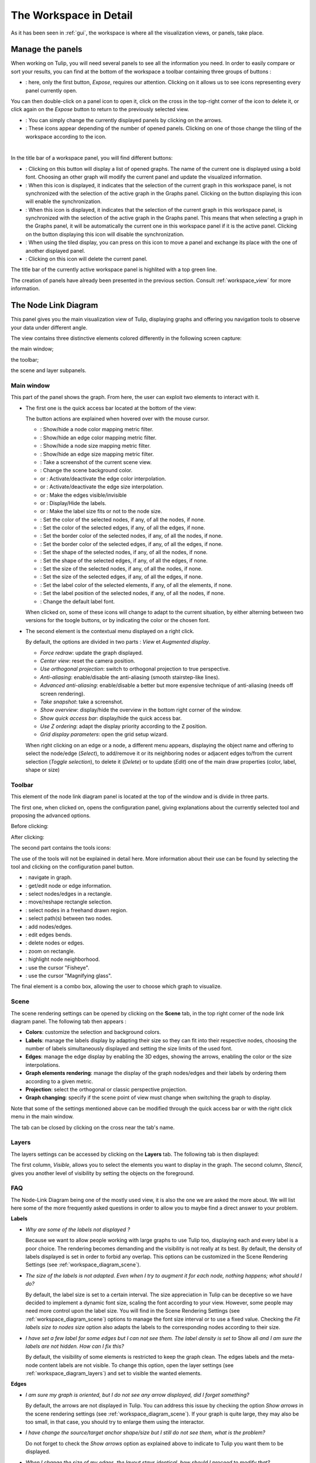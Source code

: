 .. _workspace:

***********************
The Workspace in Detail
***********************

As it has been seen in :ref:`gui`, the workspace is where all the visualization views, or panels, take place. 


.. _workspace_panel:

Manage the panels
=================

.. |icon_workspace_macros| image:: _images/icon_workspace_macros.png
.. |icon_panel_arrow| image:: _images/icon_panel_arrow.png
.. |icon_panels| image:: _images/icon_panels.png
.. |icon_close_panel| image:: _images/icon_close_panel.png
.. |icon_move_panel| image:: _images/icon_move_panel.png
.. |icon_list_graph| image:: _images/icon_list_graph.png
.. |icon_link| image:: _images/i_link.png
.. |icon_unlink| image:: _images/i_unlink.png

When working on Tulip, you will need several panels to see all the information you need. In order to easily compare or sort your results, you can find at the bottom of the workspace a toolbar containing three groups of buttons :

* |icon_workspace_macros|: here, only the first button, *Expose*, requires our attention. Clicking on it allows us to see icons representing every panel currently open.

.. image:: _images/i_workspace_expose.png
    :width: 600

You can then double-click on a panel icon to open it, click on the cross in the top-right corner of the icon to delete it, or click again on the *Expose* button to return to the previously selected view.

* |icon_panel_arrow|: You can simply change the currently displayed panels by clicking on the arrows.

* |icon_panels|: These icons appear depending of the number of opened panels. Clicking on one of those change the tiling of the workspace according to the icon.

.. image:: _images/i_workspace_6panels.png
    :width: 600

|

In the title bar of a workspace panel, you will find different buttons:

* |icon_list_graph|: Clicking on this button will display a list of opened graphs. The name of the current one is displayed using a bold font. Choosing an other graph will modify the current panel and update the visualized information.

* |icon_unlink|: When this icon is displayed, it indicates that the selection of the current graph in this workspace panel, is not synchronized with the selection of the active graph in the Graphs panel. Clicking on the button displaying this icon will enable the synchronization.

* |icon_link|: When this icon is displayed, it indicates that the selection of the current graph in this workspace panel, is synchronized with the selection of the active graph in the Graphs panel. This means that when selecting a graph in the Graphs panel, it will be automatically the current one in this workspace panel if it is the active panel. Clicking on the button displaying this icon will disable the synchronization.

* |icon_move_panel|: When using the tiled display, you can press on this icon to move a panel and exchange its place with the one of another displayed panel. 

* |icon_close_panel|: Clicking on this icon will delete the current panel.

The title bar of the currently active workspace panel is highlited with a top green line.

The creation of panels have already been presented in the previous section. Consult :ref:`workspace_view` for more information.


.. _workspace_diagram:

The Node Link Diagram
=====================

.. image:: _images/i_workspace-node_link_diagram.png
    :width: 600

.. |l_red| image:: _images/legend_red.png
    :width: 32
.. |l_yel| image:: _images/legend_yellow.png
    :width: 32
.. |l_pur| image:: _images/legend_purple.png
    :width: 32
.. |l_blu| image:: _images/legend_blue.png
    :width: 32

This panel gives you the main visualization view of Tulip, displaying graphs and offering you navigation tools to observe your data under different angle.

The view contains three distinctive elements colored differently in the following screen capture:

.. image:: _images/i_workspace-node_link_diagram-main_window.png
    :width: 400

|l_blu| the main window;

|l_red| the toolbar; 

|l_yel| the scene and layer subpanels.

.. _workspace_diagram_main:

Main window
-----------

.. |icon_wsm_map_node_color| image:: ../../library/tulip-gui/resources/icons/20/node_color_interpolation.png
    :width: 20
.. |icon_wsm_map_edge_color| image:: ../../library/tulip-gui/resources/icons/20/edge_color_interpolation.png
    :width: 20
.. |icon_wsm_map_node_size| image:: ../../library/tulip-gui/resources/icons/20/node_size_interpolation.png
    :width: 20
.. |icon_wsm_map_edge_size| image:: ../../library/tulip-gui/resources/icons/20/edge_size_interpolation.png
    :width: 20
.. |icon_wsm_screenshot| image:: ../../library/tulip-gui/resources/icons/20/camera-photo.png
    :width: 20
.. |icon_wsm_back_color| image:: _images/icon_wsm_back_color.png
    :width: 20
.. |icon_wsm_edge_color_interpol_dis| image:: ../../library/tulip-gui/resources/icons/20/color_interpolation_disabled.png
    :width: 20
.. |icon_wsm_edge_color_interpol_en| image:: ../../library/tulip-gui/resources/icons/20/color_interpolation_enabled.png
    :width: 20
.. |icon_wsm_edge_size_interpol_dis| image:: ../../library/tulip-gui/resources/icons/20/size_interpolation_disabled.png
    :width: 20
.. |icon_wsm_edge_size_interpol_en| image:: ../../library/tulip-gui/resources/icons/20/size_interpolation_enabled.png
    :width: 20
.. |icon_wsm_edge_visible_dis| image:: ../../library/tulip-gui/resources/icons/20/edges_disabled.png
    :width: 20
.. |icon_wsm_edge_visible_en| image:: ../../library/tulip-gui/resources/icons/20/edges_enabled.png
    :width: 20
.. |icon_wsm_label_visible_dis| image:: ../../library/tulip-gui/resources/icons/20/labels_disabled.png
    :width: 20
.. |icon_wsm_label_visible_en| image:: ../../library/tulip-gui/resources/icons/20/labels_enabled.png
    :width: 20
.. |icon_wsm_label_size_fit_dis| image:: ../../library/tulip-gui/resources/icons/20/labels_scaled_disabled.png
    :width: 20
.. |icon_wsm_label_size_fit_en| image:: ../../library/tulip-gui/resources/icons/20/labels_scaled_enabled.png
    :width: 20
.. |icon_wsm_node_color_set| image:: ../../library/tulip-gui/resources/icons/20/set_node_color.png
    :width: 20
.. |icon_wsm_edge_color_set| image:: ../../library/tulip-gui/resources/icons/20/set_edge_color.png
    :width: 20
.. |icon_wsm_node_border_color_set| image:: ../../library/tulip-gui/resources/icons/20/set_node_border_color.png
    :width: 20
.. |icon_wsm_edge_border_color_set| image:: ../../library/tulip-gui/resources/icons/20/set_edge_border_color.png
    :width: 20
.. |icon_wsm_node_shape_set| image:: ../../library/tulip-gui/resources/icons/20/set_node_shape.png
    :width: 20
.. |icon_wsm_edge_shape_set| image:: ../../library/tulip-gui/resources/icons/20/set_edge_shape.png
    :width: 20
.. |icon_wsm_node_size_set| image:: ../../library/tulip-gui/resources/icons/20/set_node_size.png
    :width: 20
.. |icon_wsm_edge_size_set| image:: ../../library/tulip-gui/resources/icons/20/set_edge_size.png
    :width: 20
.. |icon_wsm_label_color_set| image:: ../../library/tulip-gui/resources/icons/20/set_label_color.png
    :width: 20
.. |icon_wsm_label_position_set| image:: ../../library/tulip-gui/resources/icons/20/set_label_position.png
    :width: 20
.. |icon_wsm_label_font_set| image:: _images/icon_wsm_label_font_set.png
    :width: 40

.. |i_workspace_rclick_edge| image:: _images/i_workspace_rclick_edge.png
.. |i_workspace_rclick_node| image:: _images/i_workspace_rclick_node.png

This part of the panel shows the graph. From here, the user can exploit two elements to interact with it.

* The first one is the quick access bar located at the bottom of the view:

  .. image:: _images/icon_wsm_toolbar.png
    :width: 600

  The button actions are explained when hovered over with the mouse cursor.

  * |icon_wsm_map_node_color|: Show/hide a node color mapping metric filter.

  * |icon_wsm_map_edge_color|: Show/hide an edge color mapping metric filter.

  * |icon_wsm_map_node_size|: Show/hide a node size mapping metric filter.

  * |icon_wsm_map_edge_size|: Show/hide an edge size mapping metric filter.

  * |icon_wsm_screenshot|: Take a screenshot of the current scene view.

  * |icon_wsm_back_color|: Change the scene background color.

  * |icon_wsm_edge_color_interpol_dis| or |icon_wsm_edge_color_interpol_en|: Activate/deactivate the edge color interpolation.

  * |icon_wsm_edge_size_interpol_dis| or |icon_wsm_edge_size_interpol_en|: Activate/deactivate the edge size interpolation.

  * |icon_wsm_edge_visible_dis| or |icon_wsm_edge_visible_en|: Make the edges visible/invisible

  * |icon_wsm_label_visible_dis| or |icon_wsm_label_visible_en|: Display/Hide the labels.

  * |icon_wsm_label_size_fit_dis| or |icon_wsm_label_size_fit_en|: Make the label size fits or not to the node size.

  * |icon_wsm_node_color_set|: Set the color of the selected nodes, if any, of all the nodes, if none.

  * |icon_wsm_edge_color_set|: Set the color of the selected edges, if any, of all the edges, if none.

  * |icon_wsm_node_border_color_set|: Set the border color of the selected nodes, if any, of all the nodes, if none.

  * |icon_wsm_edge_border_color_set|: Set the border color of the selected edges, if any, of all the edges, if none.

  * |icon_wsm_node_shape_set|: Set the shape of the selected nodes, if any, of all the nodes, if none.

  * |icon_wsm_edge_shape_set|: Set the shape of the selected edges, if any, of all the edges, if none.

  * |icon_wsm_node_size_set|: Set the size of the selected nodes, if any, of all the nodes, if none.

  * |icon_wsm_edge_size_set|: Set the size of the selected edges, if any, of all the edges, if none.

  * |icon_wsm_label_color_set|: Set the label color of the selected elements, if any, of all the elements, if none.

  * |icon_wsm_label_position_set|: Set the label position of the selected nodes, if any, of all the nodes, if none.

  * |icon_wsm_label_font_set|: Change the default label font.

  When clicked on, some of these icons will change to adapt to the current situation, by either alterning between two versions for the toogle buttons, or by indicating the color or the chosen font.

* The second element is the contextual menu displayed on a right click.

  .. image:: _images/i_workspace_rclick.png
    :width: 297

  By default, the options are divided in two parts : *View* et *Augmented display*.

  * *Force redraw*: update the graph displayed.

  * *Center view*: reset the camera position.

  * *Use orthogonal projection*: switch to orthogonal projection to true perspective.

  * *Anti-aliasing*: enable/disable the anti-aliasing (smooth stairstep-like lines).

  * *Advanced anti-aliasing*: enable/disable a better but more expensive technique of anti-aliasing (needs off screen rendering).

  * *Take snapshot*: take a screenshot.

  * *Show overview*: display/hide the overview in the bottom right corner of the window.

  * *Show quick access bar*: display/hide the quick access bar.

  * *Use Z ordering*: adapt the display priority according to the Z position.

  * *Grid display parameters*: open the grid setup wizard.

  When right clicking on an edge or a node, a different menu appears, displaying the object name and offering to select the node/edge (*Select*), to add/remove it or its neighboring nodes or adjacent edges to/from the current selection (*Toggle selection*), to delete it (*Delete*) or to update (*Edit*) one of the main draw properties (color, label, shape or size)


  |i_workspace_rclick_edge|    |i_workspace_rclick_node|


.. _workspace_diagram_toolbar:

Toolbar
-------

.. |icon_wst_navigate_graph| image:: ../../library/tulip-gui/resources/icons/i_navigation.png
    :width: 20
.. |icon_wst_get_edit_info| image:: ../../library/tulip-gui/resources/icons/i_select.png
    :width: 20
.. |icon_wst_select_rect| image:: ../../library/tulip-gui/resources/icons/i_selection.png
    :width: 20
.. |icon_wst_move_reshape| image:: ../../library/tulip-gui/resources/icons/i_move.png
    :width: 20
.. |icon_wst_select_free| image:: ../../plugins/interactor/MouseLassoNodesSelector/i_lasso.png
    :width: 20
.. |icon_wst_select_short_path| image:: ../../plugins/interactor/PathFinder/designer/pathfinder.png
    :width: 20
.. |icon_wst_add_nodes_edges| image:: ../../library/tulip-gui/resources/icons/i_addedge.png
    :width: 20
.. |icon_wst_edit_edge_bends| image:: ../../library/tulip-gui/resources/icons/i_bends.png
    :width: 20
.. |icon_wst_delete_nodes_edges| image:: ../../library/tulip-gui/resources/icons/i_del.png
    :width: 20
.. |icon_wst_zoom_rect| image:: ../../library/tulip-gui/resources/icons/i_zoom.png
    :width: 20
.. |icon_wst_highlight_neighbor| image:: ../../plugins/interactor/NeighborhoodHighlighter/i_neighborhood_highlighter.png
    :width: 20
.. |icon_wst_fisheye| image:: ../../plugins/interactor/FishEye/i_fisheye.png
    :width: 20
.. |icon_wst_magnify_glass| image:: ../../plugins/interactor/MouseMagnifyingGlass/i_magnifying_glass.png
    :width: 20

This element of the node link diagram panel is located at the top of the window and is divide in three parts.

The first one, when clicked on, opens the configuration panel, giving explanations about the currently selected tool and proposing the advanced options.

Before clicking:

.. image:: _images/i_workspace_toolbar_configuration.png

After clicking:
	   
.. image:: _images/i_workspace_toolbar_configuration_clicked.png

The second part contains the tools icons:

.. image:: _images/icon_wst_toolbar.png

The use of the tools will not be explained in detail here. More information about their use can be found by selecting the tool and clicking on the configuration panel button.

* |icon_wst_navigate_graph|: navigate in graph.

* |icon_wst_get_edit_info|: get/edit node or edge information.

* |icon_wst_select_rect|: select nodes/edges in a rectangle.

* |icon_wst_move_reshape|: move/reshape rectangle selection.

* |icon_wst_select_free|: select nodes in a freehand drawn region.

* |icon_wst_select_short_path|: select path(s) between two nodes.

* |icon_wst_add_nodes_edges|: add nodes/edges.

* |icon_wst_edit_edge_bends|: edit edges bends.

* |icon_wst_delete_nodes_edges|: delete nodes or edges.

* |icon_wst_zoom_rect|: zoom on rectangle.

* |icon_wst_highlight_neighbor|: highlight node neighborhood.

* |icon_wst_fisheye|: use the cursor "Fisheye".

* |icon_wst_magnify_glass|: use the cursor "Magnifying glass".

The final element is a combo box, allowing the user to choose which graph to visualize.

.. image:: _images/i_workspace_toolbar_list.png
    :width: 300

.. image:: _images/i_workspace_toolbar_list_clicked.png
    :width: 300

.. _workspace_diagram_scene:

Scene
-----

The scene rendering settings can be opened by clicking on the **Scene** tab, in the top right corner of the node link diagram panel. The following tab then appears :

.. image:: _images/i_workspace_scene.png


* **Colors**: customize the selection and background colors.

* **Labels**: manage the labels display by adapting their size so they can fit into their respective nodes, choosing the number of labels simultaneously displayed and setting the size limits of the used font. 

* **Edges**: manage the edge display by enabling the 3D edges, showing the arrows, enabling the color or the size interpolations.

* **Graph elements rendering**: manage the display of the graph nodes/edges and their labels by ordering them according to a given metric. 

* **Projection**: select the orthogonal or classic perspective projection.

* **Graph changing**: specify if the scene point of view must change when switching the graph to display.

Note that some of the settings mentioned above can be modified through the quick access bar or with the right click menu in the main window.

The tab can be closed by clicking on the cross near the tab's name.
	

.. _workspace_diagram_layers:

Layers
------

The layers settings can be accessed by clicking on the **Layers** tab. The following tab is then displayed:

.. image:: _images/i_workspace_layers.png
    :width: 450

The first column, *Visible*, allows you to select the elements you want to display in the graph. The second column, *Stencil*, gives you another level of visibility by setting the objects on the foreground. 


.. _workspace_diagram_faq:

FAQ
---

The Node-Link Diagram being one of the mostly used view, it is also the one we are asked the more about. We will list here some of the more frequently asked questions in order to allow you to maybe find a direct answer to your problem.

**Labels**

* *Why are some of the labels not displayed ?*

  Because we want to allow people working with large graphs to use Tulip too, displaying each and every label is a poor choice.
  The rendering becomes demanding and the visibility is not really at its best. 
  By default, the density of labels displayed is set in order to forbid any overlap. 
  This options can be customized in the Scene Rendering Settings (see :ref:`workspace_diagram_scene`).


* *The size of the labels is not adapted. Even when I try to augment it for each node, nothing happens; what should I do?*

  By default, the label size is set to a certain interval. The size appreciation in Tulip can be deceptive so we have decided to implement a dynamic font size, scaling the font according to your view. However, some people may need more control upon the label size. You will find in the Scene Rendering Settings (see :ref:`workspace_diagram_scene`) options to manage the font size interval or to use a fixed value. Checking the *Fit labels size to nodes size* option also adapts the labels to the corresponding nodes according to their size.

* *I have set a few label for some edges but I can not see them. The label density is set to* Show all *and I am sure the labels are not hidden. How can I fix this?*

  By default, the visibility of some elements is restricted to keep the graph clean. The edges labels and the meta-node content labels are not visible. To change this option, open the layer settings (see :ref:`workspace_diagram_layers`) and set to visible the wanted elements.

**Edges**

* *I am sure my graph is oriented, but I do not see any arrow displayed, did I forget something?*

  By default, the arrows are not displayed in Tulip. You can address this issue by checking the option *Show arrows* in the scene rendering settings (see :ref:`workspace_diagram_scene`). If your graph is quite large, they may also be too small, in that case, you should try to enlarge them using the |icon_wst_get_edit_info| interactor.

* *I have change the source/target anchor shape/size but I still do not see them, what is the problem?*

  Do not forget to check the *Show arrows* option as explained above to indicate to Tulip you want them to be displayed.

* *When I change the size of my edges, the layout stays identical, how should I proceed to modify that?*

  Just like the color and the arrows issues, the program will not use the size value given for each edge if the size interpolation is enable. To resolve your issue, click on the size interpolation icon (|icon_wsm_edge_size_interpol_en|) in the quick access menu (see :ref:`workspace_diagram_main`) or check/uncheck the *Enable size interpolation* option in the Scene Rendering Settings (see :ref:`workspace_diagram_scene`).

**Color/Transparancy**

* *I can not see the edges/nodes. Changing their color is not helping, what happened?*

  Before changing every parameter in your graph, check if the edges/nodes are *visible*. This option can be verified by checking the *Nodes* and *Edges* box in the column *Visible* in the *Layer* panel. For the edges, clicking on |icon_wsm_edge_visible_dis| in the quick access bar will realize the same action.

  If you have change the nodes or edges color manually, maybe you also have modified the alpha component, changing the color to be transparent. Selecting the edges or nodes and setting the alpha value to 255 in the color picker should solve the issue. Use the icons |icon_wsm_node_color_set| and |icon_wsm_edge_color_set| to do so.

* *I have changed the edge color but nothing happens, what is the problem?*

  Tulip provides an option to colorize the edges using an interpolation. When this option is selected, the edge color is set to match its in and out nodes colors. You can activate/deactivate this option by clicking on |icon_wsm_edge_color_interpol_en| in the quick access bar (see :ref:`workspace_diagram_main`) or by checking/unchecking the option in the Scene Rendering Settings (see :ref:`workspace_diagram_scene`).

* *I do not like the selection color or the default node color, any suggestion ?*

  The selection and default color can be customized in the *Preferences* window. To open it, go through the *Edit* menu and the *Preferences* element. More information in :ref:`preferences`.
  


.. _workspace_spreadsheet:

Spreadsheet view
================

This panel displays the properties of the nodes and edges of the graph.

.. image:: _images/i_workspace-spreadsheet.png
    :width: 600


.. _workspace_spreadsheet_main:

Main window
-----------

Properties are an important concept in Tulip, they are used to store information about each node and edge. By convention, the properties used by the rendering engine begin with the “view” prefix but it is possible to define an unlimited number of additional properties to your convenience. 

Here is the list of all the rendering properties (e : used with edges, n: used with nodes):

* *viewBorderColor*: border color (e/n).

* *viewBorderWidth*: border width (e/n).

* *viewColor*: color (e/n).

* *viewFont*: font used to render the label (e/n).

* *viewFontSize*: font size of the label (e/n).

* *viewLabel*: label (e/n).

* *viewLabelColor*: label color (e/n).

* *viewLabelPosition*: label position (center, top, bottom, left, right) (e/n).

* *viewLayout*: position (x,y,z) of a node, or vector of the bends positions of an edge (e/n).

* *viewMetric*: property used by the algorithms (e/n).

* *viewRotation*: rotation (n)

* *viewSelection*: true if the element is selected, false if not (e/n).

* *viewShape*: shape of a node (circle, square, cube, sphere...) or an edge (Bezier curve, polyline...) (e/n). 

* *viewSize*: size of a node (height, width, depth) and for an edge, the width at source, width at end, and arrow size. The edge size interpolation must be disabled for this property to be consider (e/n).

* *viewSrcAnchorShape*: shape of the source anchor of the edge. For this setting to take effect, the option *Show arrow* must be enabled (e).

* *viewSrcAnchorSize*: size (along the x, y, z axis) of the source anchor (e).

* *viewTexture*: texture, an image file, to replace the color (e/n).

* *viewTgtAnchorShape*: size (along the x, y, z axis) of the target anchor (e).

* *viewTgtAnchorSize*: size (along the x, y, z axis) of the target anchor (e).

The spreadsheet view allows you to select the elements you want to watch by choosing *Nodes* or *Edges* in the *Show* combo box. A filter is available to pick elements depending of their selection in the *node link diagram*, or to match a given pattern in a specific column. The set of displayed columns can be restricted to those whose the name matches a given pattern.

The value stored in the table can be modified by several ways. A double click on one of the cells will offers to enter the value for one property and one element (edge or node). A right click in one of the cells opens the following menu :

.. image:: _images/i_workspace_rclick_elements.png
    :width: 159

Two types of action can be done, the ones concerning the property values and the ones concerning the selection of the element. The property values can be set for all nodes or edges (having the property or belonging to the current graph), the ones selected (where *viewSelection = true*) or the ones  corresponding to the highlighted rows (current element and the ones clicked on while maintaining *Ctrl* pushed). The values of the current property (corresponding to the current cell column) can also be copied into *viewLabel* in order to display them in the graph.

A right click in the column header will open the following menu :

.. image:: _images/i_workspace_rclick_header.png


The first set of actions in that menu allows to add a new property or to manage the current property; the *Copy* action allows to copy the property values into an already existing property or a new one, the *Delete* and *Rename* actions cannot be applied to "view" prefixed properties. As for the previous contextual menu, the second set allows to manage the property values.

.. _workspace_spreadsheet_properties:

Properties
----------

In the top right of the panel, you can find the tab *Properties*.

.. image:: _images/i_workspace_properties.png


Here you can manage the properties. The eye-shaped check boxes make visible/not visible the properties in the table in the main window. The [+ Add new] button allows to create new properties.
	   
A right click will open a contextual menu :

.. image:: _images/i_workspace_rclick_properties.png


The first menu actions allows to create new properties (same as [+ Add new] button) and to *Copy*, *Delete* or *Rename* existing ones. As for the previous menus, the second set of actions allows to manage the property values.

.. _workspace_adjacency:

Adjacency matrix view
=====================

This view gives you a general glimpse of the adjacency matrix of your graph.

.. image:: _images/i_adjacency_matrix.png
    :width: 400


.. _workspace_adjacency_settings:

Settings
----------

By clicking on the tab in the top right corner, you can open the display settings panel.

.. image:: _images/i_adjacency_settings.png

Several parameters such as the background color, the node ordering, the grid or edges visibility can be customized.


.. _workspace_geographic:

Geographic view
===============

.. image:: _images/i_geographic_main.png
    :width: 600


.. _workspace_geographic_mods:

Map modes
---------

The geographic view provides six differents map modes. You can switch between them by clicking on the button in the top left corner. Test them in order to adapt the visualization background to your need.

* Roadmap:

.. image:: _images/i_geographic_main_roadmap.png
    :width: 400

* Satellite:

.. image:: _images/i_geographic_main_satellite.png
    :width: 400

* Terrain:

.. image:: _images/i_geographic_main_terrain.png
    :width: 400

* Hybrid: 

.. image:: _images/i_geographic_main_hybrid.png
    :width: 400

* Polygon:

.. image:: _images/i_geographic_main_polygon.png
    :width: 400

* Globe:

.. image:: _images/i_geographic_main_globe.png
    :width: 400


.. _workspace_geographic_toolbar:

Toolbar
-------

The tools available in this view represent a subset of those introduced in the Node-Link Diagram view earlier. You can recall the following:

* |icon_wst_navigate_graph|: navigate in graph.

* |icon_wst_get_edit_info|: get/edit node or edge information.

* |icon_wst_select_rect|: select nodes/edges in a rectangle.

* |icon_wst_move_reshape|: move/reshape rectangle selection.

* |icon_wst_add_nodes_edges|: add nodes/edges.

* |icon_wst_edit_edge_bends|: edit edges bends.

Otherwise, the toolbar should be used as usual, the left side containing the tool definition and the instructions on how to use it, whereas the rightside display a list of all the opened graphs. Just click on one to load it in the concerned view.


.. _workspace_geographic_geoloc:

Geolocation
-----------

.. image:: _images/i_geographic_geoloc.png

A geolocation tool has been embedded in the view, exploiting the Google Maps web service. It can appropriatly place the nodes on the map.

You can choose among two methods to place the elements, either by providing a valid address for each node, stored in a property you will select, or by using the already computed latitude and longitude values, each contained in their respective properties.

The above europe map snapshots for example have been build in such a way, by giving to each node a town name.

Once the service is being queried, you will have to specify the corresponding town/address for the ambiguous choices. With the layout finished, you can choose to keep the result value obtained in complementary properties to ease the possible next computation.

The node placement should be instantaneous otherwise, close and reopen the view to update the new layout.


.. _workspace_geographic_options:

Options
-------

.. image:: _images/i_geographic_options.png

The polygon map shape can be switched to your convenience with another one. Choose if you want to use the default shape, or a new one imported through a *csv* or a *poly* file. The *help* button displays additional information about the file format and the available source addresses.


.. _workspace_geographic_scene:

Scene
-----

The settings displayed in this panel are completely similar to the ones in the Node-Link Diagram's scene rendering panel. Report to :ref:`the Scene dedicated section<workspace_diagram_scene>` if you need additional information.


.. _workspace_geographic_layers:

Layers
------

As for the scene panel, the layers settings behave like the one in the Node Link Diagram view. More information :ref:`Layers dedicated section<workspace_diagram_layers>`.


.. _workspace_histogram:

Histogram view
==============

To illustrate the use of this view, we need an example. You can create one by importing a new grid approximation with 500 nodes and a maximum degree of 40. You then add two new properties using the :ref:`spreadsheet view<workspace_spreadsheet>` (use the *Add property* button in the *Properties* tab): *Degree* and *Betweenness Centrality*. Then, use the appropriate algorithms to fill the properties with the needed information. A pre configured document can be found :download:`here <_documents/Histogram.tlpx>`.

Upon opening the file, you will find something similar to the following screenshot:

.. image:: _images/i_histogram_main.png
    :width: 600

The view displays several histograms at the same time, double clicking onto one of them make the view to focus on it:

.. image:: _images/i_histogram_main1.png
    :width: 400

When creating the example yourself, a few additional steps must be followed in order to obtain such result, let us see how to do so.


.. _workspace_histogram_properties:

Properties
----------

In a similar way to what we have seen before, you can find tabs in the top right corner offering further options:

.. image:: _images/i_histogram_properties.png

In this panel, you can select the properties you are interested in. The nodes or edges presenting identical features will then be grouped, creating one new histogram for each property selected. This panel is only available when you are in the view presenting every histogram, the fields will be disabled otherwise.

.. _workspace_histogram_options:

Options
-------

The second tab offers options to adapt the histogram. It can only be used when viewing a specific histogram :

.. image:: _images/i_histogram_options.png

These settings will alter the initial histogram by adapting the discrete intervals used.

* **Background color**: changes the background color.

* **Uniform quantification**: adapts the intervals on the X axis to obtain a uniform quantification on the Y axis.

* **Cumulative frequencies histogram**: cumulates the values obtained from one interval to the next.

* **Number of histogram bins**: controls in how many intervals the X axis repartition is distributed.

* **Resulting bin width**: indicates the width of the small intervals on the X axis.

* **Show graph edges above histogram**: displays the edges existing between each bin.

* **X axis - tick count**: indicates the number of tick marks displayed along the X axis

* **X axis - use custom range**: indicates a specific range of values along the X axis

* **X axis - use log scale**: applies a logarithm scale on the X axis.

* **Y axis - tick step**: indicates the step between 2 tick marks along the Y axis

* **Y axis - use custom range**: indicates a specific range of values along the Y axis

* **Y axis - use log scale**: applies a logarithm scale on the Y axis.


.. _workspace_histogram_toolbar:

Toolbar
-------

.. |icon_his_metric_mapping| image:: ../../plugins/view/HistogramView/i_histo_color_mapping.png
    :width: 20
.. |icon_his_statistics| image:: ../../plugins/view/HistogramView/i_histo_statistics.png
    :width: 20

The view provides two exclusive tools, only available when viewing a sole histogram:

* |icon_his_statistics|: The statistics tool displays augmented markings above the histogram. A few customization can be done in the settings:

  .. image:: _images/i_histogram_statistics.png
      :width: 280

  * **Mean and standard deviation**: Tulip computes the mean and the standard deviation and displays these values on the histogram.

  * **Select nodes in range**: choose the lower and upper bound and select the nodes in between.

  * **Density estimation**: Tulip will display a curve representing the distribution according to a given function (Uniform, Gaussian, Triangle, Epanechnikov, Quartic, Cubic or Cosine).

  Do not forget to click on *Apply* to commit your changes.

* |icon_his_metric_mapping|: this interactor allows to perform a metric mapping on nodes colors, nodes borders colors, nodes sizes, nodes borders widths or nodes glyphs in a visual way. To select the mapping type, do a right click on the scale located at the left of the histogram vertical axis and pick the one wanted in the popup menu which appears.

  .. image:: _images/i_histogram_mappingtype.png

  To configure the metric mapping, double click on the scale located at the left of the histogram vertical axis and use the dialog which appears. More detailed instructions about the tool configuration can be found in the tool documentation panel.


.. _workspace_parallel:

Parallel coordinates view
=========================

To present this view, we will use a dataset containing car specifications such as the city and highway autonomy, the engine displacement, the retail price, the physical dimensions... This document can be opened in Tulip as a project, available :download:`here <./_documents/Cars_data.tlpx>`, or can be imported with the :download:`original CSV file <./_documents/04cars_data.csv>`. The original file can be found on `this site <http://igva2012.wikispaces.asu.edu/file/detail/04cars.csv>`_.

More information about the CSV import tool and mechanism can be found in the section :ref:`csv`.

.. image:: _images/i_parallel_main.png
    :width: 600

Once the view is created, you will need to specify the properties you want to compare, to do so, use the *Properties* tab.


.. _workspace_parallel_properties:

Properties
----------

This panel provides the list of properties which can be analyzed, in the previous example, we choose the three shown in the following screenshot:

.. image:: _images/i_parallel_properties.png

You can specify whether you want to use nodes or edges, but also, you can sort the properties according to your needs.


.. _workspace_parallel_draw:

Draw
----

The second tab displays advanced options to customize the drawing of the view:

.. image:: _images/i_parallel_draw.png

* **General draw parameters**: set the background color and the height of the axis

* **Lines colors alpha values**: select whether you want to use the usual *viewColor* property or new one, common for each node.

* **Draw nodes on axis**: enable the nodes (and their labels) to be displayed or not

* **viewSize Mapping configuration**: specify the minimum and maximum axis node sizes

* **Apply texture on lines**: select your own texture or choose the one provided by default.


.. _workspace_parallel_toolbar:

Toolbar
-------

.. |icon_par_axis_box_plot| image:: ../../plugins/view/ParallelCoordinatesView/i_axis_boxplot.png
    :width: 20
.. |icon_par_axis_sliders| image:: ../../plugins/view/ParallelCoordinatesView/i_axis_sliders.png
    :width: 20
.. |icon_par_axis_swapper| image:: ../../plugins/view/ParallelCoordinatesView/i_axis_swapper.png
    :width: 20
.. |icon_par_highlight_elements| image:: ../../plugins/view/ParallelCoordinatesView/i_element_highlighter.png
    :width: 20
.. |icon_par_modify_space_axis| image:: ../../plugins/view/ParallelCoordinatesView/i_axis_spacer.png
    :width: 20

The parallel coordinates view provides a few exclusive tools which can be used to manipulate the axis and to highlight the correspondance between the properties:

* |icon_par_axis_box_plot|: axis boxplot
* |icon_par_axis_sliders|: axis sliders
* |icon_par_axis_swapper|: axis swapper
* |icon_par_highlight_elements|: highlight elements
* |icon_par_modify_space_axis|: modify spaces between consecutive axis

Further information about each of these tools can be found in their own help/configuration panel.


.. _workspace_parallel_special_menu:

Special menus
-------------

A right click anywhere but on the axis in the view will display the standard contextual menu seen before but with additional options related to the current view. Two items, *View Setup* and *Options*, are available:

* *View Setup*: 

  .. image:: _images/i_parallel_main_rightclick.png

  * *Layout type*: choose between the classic layout, where the axis are disposed in parallel, and the circular layout, where the axis are spread regularly over the radius of a circle.
  * *Lines type*: switch between the classic straight lines and the curved Catmull-Rom Spline.
  * *Lines thickness*: proposed to map the lines to the viewSize property or use a standard thin line.

* *Options*: the sole option *Tooltips* allows to display directly some information like the id of the hovered node.

When you perform a right click on one of the axis, Tulip proposes to either *Remove  [the] axis* or to enter a configuration panel:

.. image:: _images/i_parallel_main_axis_conf.png

Here you will be able to specify, among others, the number of tick marks, the axis order and the use of a logarithm scale.


.. _workspace_pixel:

Pixel oriented view
===================

The pixel oriented view gives you four different solutions to sort your nodes depending of the values on a given property. To illustrate its use and its capabilities, we will use the dataset introduced previously, which can be downloaded :download:`here <./_documents/Cars_data.tlpx>` in its Tulip project form, or :download:`here<./_documents/04cars_data.csv>`, in its CSV form.

.. image:: _images/i_pixel_main.png
    :width: 600

.. _workspace_pixel_properties:

Properties
----------

In order to use this view, you have to choose first the properties you want to analyze. To do so, open the *Properties* panel and select the appropriate data:

.. image:: _images/i_pixel_properties.png

Pixel oriented tools usually exploit a layout algorithm, moving the nodes into a specific configuration, following a space-filling curve, and ordering them according to one of the properties. The second parameter will be used to perform a color mapping, similar to the one shown in our example, aiming at underlining the correlation between the two properties.

.. _workspace_pixel_options:

Options
-------

This second tab proposes to choose among four space-filling curve implementations.

.. image:: _images/i_pixel_options.png

The nodes disposition will be arranged to match the chosen representation.

* Discrete spiral:

  .. image:: _images/i_pixel_discrete_spiral.png
    :width: 200

* Z-order curve (`original picture <http://en.wikipedia.org/wiki/File:Four-level_Z.svg>`_):

  .. image:: _images/i_pixel_z-order_curve.png
    :width: 200

* Peano curve:

  .. image:: _images/i_pixel_peano_curve.png
    :width: 200

* Square curve:

  .. image:: _images/i_pixel_square_curve.png
    :width: 200


.. _workspace_scatterplot:

Scatter plot 2D view
====================

The pixel oriented and the parallel coordinates views both aim to underline the correlation between two properties, the first one by displaying a tendency noticable with a coloration, and the second one by showing the relation between two properties for the same element.

The scatterplot view can be used in a similar way. As a list of properties is selected, a plot for each couple of distinct properties will be created.

.. image:: _images/i_scatterplot_main.png
    :width: 600

The data distribution allows to visually estimate and to formally compute a correlation coefficient.


.. _workspace_scatterplot_properties:

Properties
----------

The *Properties* tab works like in the previously presented view. You have to select a list of properties to analyze. You can sort them with the upwards and downwards arrows on the right.

.. image:: _images/i_scatterplot_properties.png

.. _workspace_scatterplot_faq:

Options
-------

.. image:: _images/i_scatterplot_options.png

In this tab, you can select the scene and the scatterplots background color. By default, the second one uses a color scale to indicate whether the plot correlation coefficient detects a link between the two current properties or not.
You can customize the colorscale with a click on the *-1*, *0* and *1* buttons to specify which color to use for each value.

The size mapping options will adapt the size rendering in the plots depending on the initial node size.

The next check box allow to display the edges above the scatterplot.

Then you can customize the range of values to display along the X/Y axes.

In the end, by performing different mapping types on different properties, you can estimate the correlation between up to four properties (two depending of the plot axis, one with a color mapping and a last one with a size mapping).


.. _workspace_selforganizing:

Self Organizing Map view
=========================

As explain in the scatterplot view, we are blocked by the number of perceptible dimensions and the existing mapping when we are looking for a correlation between several properties.

This is where the SOM view comes to our help. 

.. image:: _images/i_som_main.png
    :width: 600

The self organizing map (or Kohonen map) is useful to visualize high-dimensional data in a low-dimensional representation.

.. _workspace_selforganizing_dimensions:

Dimensions
----------

.. image:: _images/i_som_dimensions.png

In a similar way to what we have already performed with the pixel oriented tool or with the scatterplot 2D view, the panel called *Dimensions* can allow you to select the properties to use for building the self organizing maps.

Options
-------

.. image:: _images/i_som_options.png

Beside offering the capability to work on high-dimensionnal data, the self organizing maps are able to use competitive learning.

.. _workspace_spreadsheet_example:

Example : Coloring a graph
==========================

.. |icon_import| image:: ../../library/tulip-gui/resources/icons/64/document-import.png
    :width: 32
.. |icon_add| image:: ../../library/tulip-gui/resources/icons/64/list-add.png
    :width: 40
.. |icon_addsmall| image:: ../../library/tulip-gui/resources/icons/64/list-add.png
    :width: 20
.. |tutorial_color-graph_color2| image:: _images/tutorial_color-graph_color2.png
    :width: 400
.. |tutorial_color-graph_color3| image:: _images/tutorial_color-graph_color3.png
    :width: 400
.. |tutorial_color-betweeness_settings| image:: _images/tutorial_color-betweeness_settings.png

We can apply some of these new knowledges to a small example aiming at coloring a graph. First we need to open the panels *Node Link Diagram* and *Spreadsheet View*, presented earlier in this chapter. To do so :

* Create a random graph by clicking on |icon_import|. The default Grid Approximation, under the Graph category will be fine.

  .. image:: _images/tutorial_color-graph_grey.png
    :width: 400

* By default, new Spreadsheet and Node Link Diagram panels will automatically open upon each graph import. If you are using a previously created graph, you can open these by clicking on |icon_add| or |icon_addsmall| **Add panel** and selecting the appropriate panel types.

* In the algorithm panel, search under the category *Measure*, subcategory *Graph*, the *Betweenness Centrality* button.

* Before launching it, check the settings by clicking on the gear on the left of the icon. The parameters should apperars as follow:

  |tutorial_color-betweeness_settings|

Once those are correctly set, you can launch the algorithm.

* In the spreadsheet view, you can notice that the *viewMetric* column values have changed. 

* In the algorithms, under the category *Coloring*, find the *Color Mapping*. The parameters should be *viewMetric* in the enumerated property, a *linear* progression, the *nodes* as target and any color scale. The computed colors must be sored into the *viewColor* property. Once everything is set, you can launch the color mapping.

* Now, we just have to enable the edge color interpolation by clicking on |icon_wsm_edge_color_interpol_dis| in the Node Link Diagram panel.

* The result should be quite similar as this one :

.. image:: _images/tutorial_color-graph_color.png
    :width: 400

* You can use different color scale to identify easily the progression, here is two examples using 7 and 13 custom colors instead of the 5 by default :

|tutorial_color-graph_color2|    |tutorial_color-graph_color3|

* Let us try now to modify the labels. In the algorithms, under the category *Measure*, subcategory *Misc*, select the *Id* button. The computed measure values must be stored into the *viewMetric* property.

* In the Spreadsheet view, perform a right click on the *viewMetric* column and select *To labels of → All nodes*.

* Back in the Node Link Diagram panel, you should now obtain a graph similar to this one :

.. image:: _images/tutorial_color-graph_label.png
    :width: 400

If you do not see the labels, verify the parameters in the tab *Scene* or that the button |icon_wsm_label_visible_dis| is not toggled.

* From here, you can redo a *Color Mapping*. By selecting *viewMetric* or *viewLabel* as the source, you will obtained a coloration following the Id of the nodes.


Do not hesitate to try different combinations of algorithm to further discover the application.


.. _workspace_complements:

Complements about the workspace
===============================

We have said a few words about the toolbar located at the bottom of the workspace in :ref:`workspace_panel` but we have not yet explained the use of the buttons 2 and 3 : *Search* and *Python*.


.. _workspace_complements_search:

Search
------

.. image:: _images/i_workspace_search.png

The tool **Search** can be used in parallel of any panel. It provides a way of selecting graph's elements according to specific criteria. 

First start by selecting the graph and the elements targeted and by choosing the selection mode. The result (respecting the criteria or not) is stored in a boolean property, *viewSelection* by default. Then choose the values to compare and hit the button *Search* to launch the tool.

If the *viewSelection* has been selected as the result property, the selected elements are automatically enhanced in the node link diagram view.


.. _workspace_complements_python:

Python REPL
-----------
			
.. image:: _images/i_workspace_python.png

The **Python REPL** console provides an interactive mean to inspect/manage your data. Consult the Python documentation for more information.


